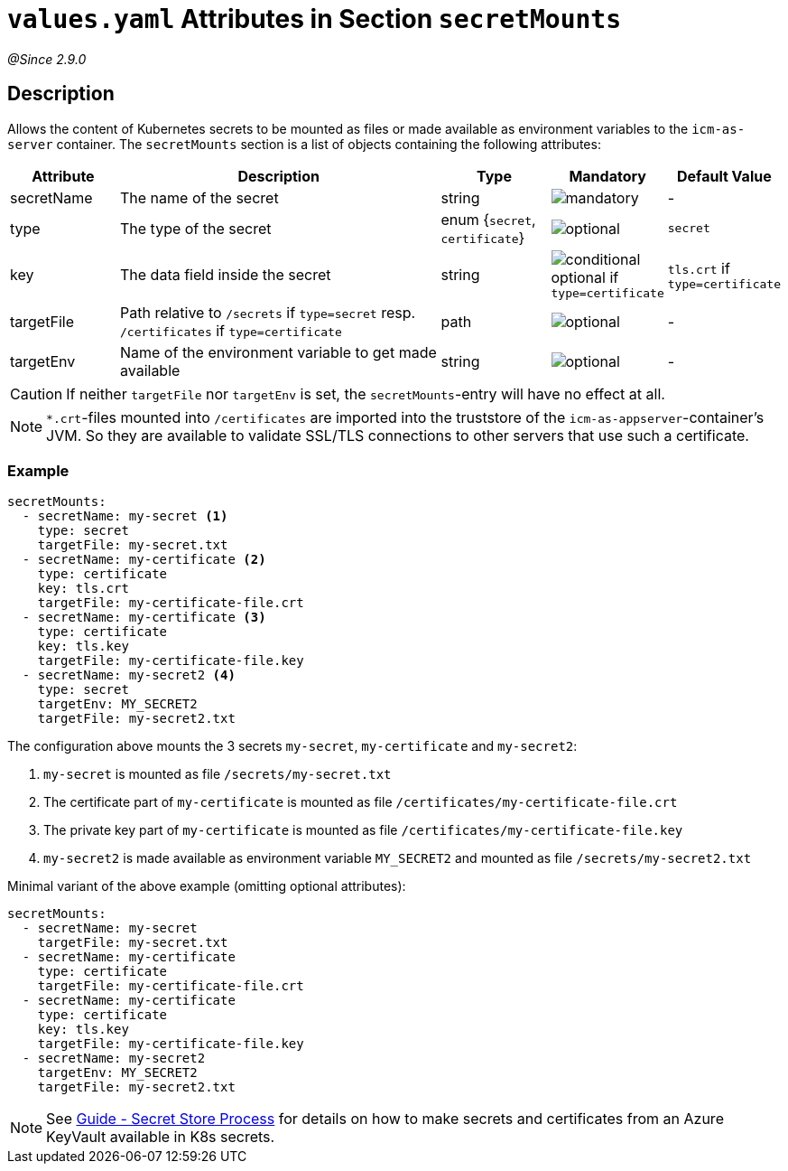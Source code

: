 = `values.yaml` Attributes in Section `secretMounts`
// GitHub issue: https://github.com/github/markup/issues/1095

:icons: font

:mandatory: image:../images/mandatory.webp[]
:optional: image:../images/optional.webp[]
:conditional: image:../images/conditional.webp[]

_@Since 2.9.0_

== Description

Allows the content of Kubernetes secrets to be mounted as files or made available as environment variables to the `icm-as-server` container.
The `secretMounts` section is a list of objects containing the following attributes:

[cols="1,3,1,1,1",options="header"]
|===
|Attribute |Description |Type |Mandatory |Default Value
|secretName|The name of the secret|string|{mandatory}|-
|type|The type of the secret|enum {`secret`, `certificate`}|{optional}|`secret`
|key|The data field inside the secret|string|{conditional} optional if `type=certificate`|`tls.crt` if `type=certificate`
|targetFile|Path relative to `/secrets` if `type=secret` resp. `/certificates` if `type=certificate`|path|{optional}|-
|targetEnv|Name of the environment variable to get made available|string|{optional}|-
|===

[CAUTION]
====
If neither `targetFile` nor `targetEnv` is set, the `secretMounts`-entry will have no effect at all.
====

[NOTE]
====
`*.crt`-files mounted into `/certificates` are imported into the truststore of the `icm-as-appserver`-container's JVM. So they are available to validate SSL/TLS connections to other servers that use such a certificate.
====

=== Example

[source,yaml]
----
secretMounts:
  - secretName: my-secret <1>
    type: secret
    targetFile: my-secret.txt
  - secretName: my-certificate <2>
    type: certificate
    key: tls.crt
    targetFile: my-certificate-file.crt
  - secretName: my-certificate <3>
    type: certificate
    key: tls.key
    targetFile: my-certificate-file.key
  - secretName: my-secret2 <4>
    type: secret
    targetEnv: MY_SECRET2
    targetFile: my-secret2.txt
----

The configuration above mounts the 3 secrets `my-secret`, `my-certificate` and `my-secret2`:

<1> `my-secret` is mounted as file `/secrets/my-secret.txt`
<2> The certificate part of `my-certificate` is mounted as file `/certificates/my-certificate-file.crt`
<3> The private key part of `my-certificate` is mounted as file `/certificates/my-certificate-file.key`
<4> `my-secret2` is made available as environment variable `MY_SECRET2` and mounted as file `/secrets/my-secret2.txt`

Minimal variant of the above example (omitting optional attributes):

[source,yaml]
----
secretMounts:
  - secretName: my-secret
    targetFile: my-secret.txt
  - secretName: my-certificate
    type: certificate
    targetFile: my-certificate-file.crt
  - secretName: my-certificate
    type: certificate
    key: tls.key
    targetFile: my-certificate-file.key
  - secretName: my-secret2
    targetEnv: MY_SECRET2
    targetFile: my-secret2.txt
----

[NOTE]
====
See https://support.intershop.com/kb/index.php/Display/X31381[Guide - Secret Store Process] for details on how to make secrets and certificates from an Azure KeyVault available in K8s secrets.
====
